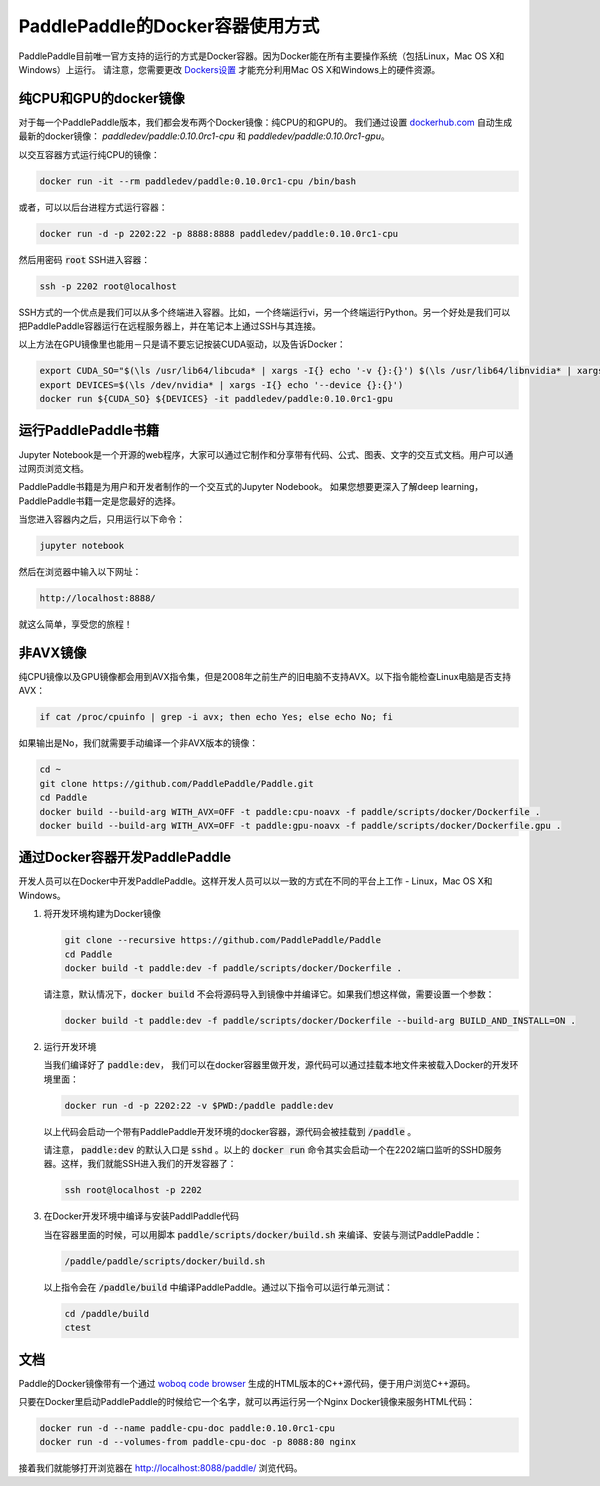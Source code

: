 PaddlePaddle的Docker容器使用方式
================================

PaddlePaddle目前唯一官方支持的运行的方式是Docker容器。因为Docker能在所有主要操作系统（包括Linux，Mac OS X和Windows）上运行。 请注意，您需要更改 `Dockers设置 <https://github.com/PaddlePaddle/Paddle/issues/627>`_ 才能充分利用Mac OS X和Windows上的硬件资源。


纯CPU和GPU的docker镜像
----------------------

对于每一个PaddlePaddle版本，我们都会发布两个Docker镜像：纯CPU的和GPU的。
我们通过设置 `dockerhub.com <https://hub.docker.com/r/paddledev/paddle/>`_ 自动生成最新的docker镜像：
`paddledev/paddle:0.10.0rc1-cpu` 和 `paddledev/paddle:0.10.0rc1-gpu`。

以交互容器方式运行纯CPU的镜像：

.. code-block:: bash

    docker run -it --rm paddledev/paddle:0.10.0rc1-cpu /bin/bash

或者，可以以后台进程方式运行容器：

.. code-block:: bash

    docker run -d -p 2202:22 -p 8888:8888 paddledev/paddle:0.10.0rc1-cpu

然后用密码 :code:`root` SSH进入容器：

.. code-block:: bash

    ssh -p 2202 root@localhost

SSH方式的一个优点是我们可以从多个终端进入容器。比如，一个终端运行vi，另一个终端运行Python。另一个好处是我们可以把PaddlePaddle容器运行在远程服务器上，并在笔记本上通过SSH与其连接。


以上方法在GPU镜像里也能用－只是请不要忘记按装CUDA驱动，以及告诉Docker：

.. code-block:: bash

    export CUDA_SO="$(\ls /usr/lib64/libcuda* | xargs -I{} echo '-v {}:{}') $(\ls /usr/lib64/libnvidia* | xargs -I{} echo '-v {}:{}')"
    export DEVICES=$(\ls /dev/nvidia* | xargs -I{} echo '--device {}:{}')
    docker run ${CUDA_SO} ${DEVICES} -it paddledev/paddle:0.10.0rc1-gpu


运行PaddlePaddle书籍
---------------------

Jupyter Notebook是一个开源的web程序，大家可以通过它制作和分享带有代码、公式、图表、文字的交互式文档。用户可以通过网页浏览文档。

PaddlePaddle书籍是为用户和开发者制作的一个交互式的Jupyter Nodebook。
如果您想要更深入了解deep learning，PaddlePaddle书籍一定是您最好的选择。

当您进入容器内之后，只用运行以下命令：

.. code-block:: bash
        
    jupyter notebook

然后在浏览器中输入以下网址：
    
.. code-block:: text

    http://localhost:8888/

就这么简单，享受您的旅程！


非AVX镜像
---------

纯CPU镜像以及GPU镜像都会用到AVX指令集，但是2008年之前生产的旧电脑不支持AVX。以下指令能检查Linux电脑是否支持AVX：

.. code-block:: bash

   if cat /proc/cpuinfo | grep -i avx; then echo Yes; else echo No; fi

如果输出是No，我们就需要手动编译一个非AVX版本的镜像：

.. code-block:: bash

   cd ~
   git clone https://github.com/PaddlePaddle/Paddle.git
   cd Paddle
   docker build --build-arg WITH_AVX=OFF -t paddle:cpu-noavx -f paddle/scripts/docker/Dockerfile .
   docker build --build-arg WITH_AVX=OFF -t paddle:gpu-noavx -f paddle/scripts/docker/Dockerfile.gpu .


通过Docker容器开发PaddlePaddle
------------------------------

开发人员可以在Docker中开发PaddlePaddle。这样开发人员可以以一致的方式在不同的平台上工作 - Linux，Mac OS X和Windows。

1. 将开发环境构建为Docker镜像
   
   .. code-block:: bash

      git clone --recursive https://github.com/PaddlePaddle/Paddle
      cd Paddle
      docker build -t paddle:dev -f paddle/scripts/docker/Dockerfile .


   请注意，默认情况下，:code:`docker build` 不会将源码导入到镜像中并编译它。如果我们想这样做，需要设置一个参数：

   .. code-block:: bash

      docker build -t paddle:dev -f paddle/scripts/docker/Dockerfile --build-arg BUILD_AND_INSTALL=ON .


2. 运行开发环境

   当我们编译好了 :code:`paddle:dev`， 我们可以在docker容器里做开发，源代码可以通过挂载本地文件来被载入Docker的开发环境里面：
   
   .. code-block:: bash

      docker run -d -p 2202:22 -v $PWD:/paddle paddle:dev

   以上代码会启动一个带有PaddlePaddle开发环境的docker容器，源代码会被挂载到 :code:`/paddle` 。

   请注意， :code:`paddle:dev` 的默认入口是 :code:`sshd` 。以上的 :code:`docker run` 命令其实会启动一个在2202端口监听的SSHD服务器。这样，我们就能SSH进入我们的开发容器了：
   
   .. code-block:: bash

      ssh root@localhost -p 2202

3. 在Docker开发环境中编译与安装PaddlPaddle代码

   当在容器里面的时候，可以用脚本 :code:`paddle/scripts/docker/build.sh` 来编译、安装与测试PaddlePaddle：
   
   .. code-block:: bash
		      
      /paddle/paddle/scripts/docker/build.sh

   以上指令会在 :code:`/paddle/build` 中编译PaddlePaddle。通过以下指令可以运行单元测试：
   
   .. code-block:: bash

      cd /paddle/build
      ctest


文档
----

Paddle的Docker镜像带有一个通过 `woboq code browser
<https://github.com/woboq/woboq_codebrowser>`_ 生成的HTML版本的C++源代码，便于用户浏览C++源码。

只要在Docker里启动PaddlePaddle的时候给它一个名字，就可以再运行另一个Nginx Docker镜像来服务HTML代码：

.. code-block:: bash

   docker run -d --name paddle-cpu-doc paddle:0.10.0rc1-cpu
   docker run -d --volumes-from paddle-cpu-doc -p 8088:80 nginx

接着我们就能够打开浏览器在 http://localhost:8088/paddle/ 浏览代码。
